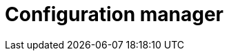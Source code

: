 :description: This section describes the configuration manager in Neo4j Ops Manager.

= Configuration manager 
